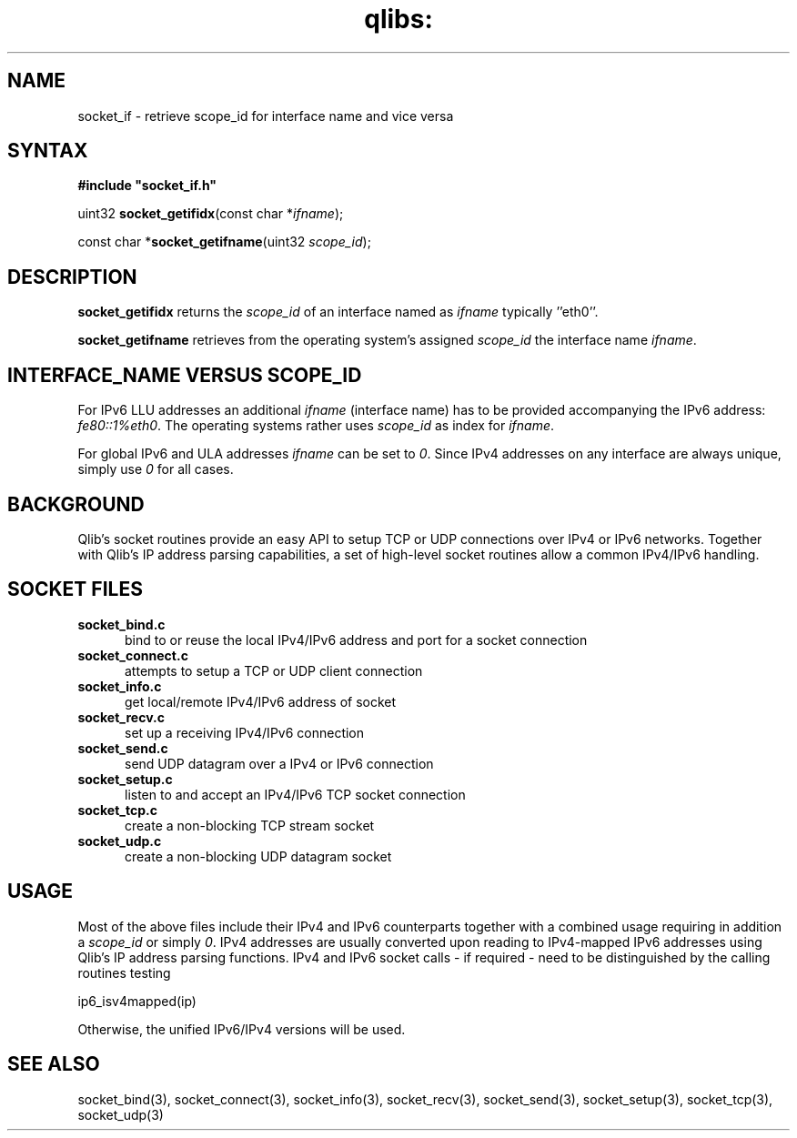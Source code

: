 .TH qlibs: socket_if 3
.SH NAME
socket_if \- retrieve scope_id for interface name and vice versa
.SH SYNTAX
.B #include \(dqsocket_if.h\(dq

uint32 \fBsocket_getifidx\fP(const char *\fIifname\fR);

const char *\fBsocket_getifname\fP(uint32 \fIscope_id\fR);
.SH DESCRIPTION
.B socket_getifidx
returns the \fIscope_id\fR of an interface named as
.I ifname
typically ''eth0''. 

.B socket_getifname 
retrieves from the operating system's assigned
.I scope_id
the interface name
.IR ifname .
.SH INTERFACE_NAME VERSUS SCOPE_ID
For IPv6 LLU addresses an additional 
.I ifname
(interface name) has to be provided accompanying the IPv6 address:
.IR fe80::1%eth0 .
The operating systems rather uses
.I  scope_id
as index for
.IR ifname .

For global IPv6 and ULA addresses
.I ifname
can be set to 
.IR 0 .
Since IPv4 addresses on any interface are always unique,
simply use
.I 0
for all cases.
.SH BACKGROUND
Qlib's socket routines provide an easy API to setup 
TCP or UDP connections over IPv4 or IPv6 networks. Together with
Qlib's IP address parsing capabilities, a set of high-level
socket routines allow a common IPv4/IPv6 handling.
.SH SOCKET FILES
.TP 5
.B socket_bind.c
bind to or reuse the local IPv4/IPv6 address and port 
for a socket connection
.TP 5
.B socket_connect.c
attempts to setup a TCP or UDP client connection
.TP 5
.B socket_info.c
get local/remote IPv4/IPv6 address of socket
.TP 5
.B socket_recv.c
set up a receiving IPv4/IPv6 connection
.TP 5
.B socket_send.c
send UDP datagram over a IPv4 or IPv6 connection 
.TP 5
.B socket_setup.c
listen to and accept an IPv4/IPv6 TCP socket connection
.TP 5
.B socket_tcp.c
create a non-blocking TCP stream socket 
.TP 5
.B socket_udp.c
create a non-blocking UDP datagram socket 
.SH USAGE
Most of the above files include their IPv4 and 
IPv6 counterparts together with a combined usage 
requiring in addition a 
.I scope_id 
or simply
.IR 0 . 
IPv4 addresses are usually converted upon reading to 
IPv4-mapped IPv6 addresses using Qlib's IP address 
parsing functions. 
IPv4 and IPv6 socket calls - if required - 
need to be distinguished 
by the calling routines testing

.EX
  ip6_isv4mapped(ip)
.EE

Otherwise, the unified IPv6/IPv4 versions will be used.
.SH "SEE ALSO" 
socket_bind(3), 
socket_connect(3), 
socket_info(3), 
socket_recv(3), 
socket_send(3), 
socket_setup(3), 
socket_tcp(3), 
socket_udp(3)
